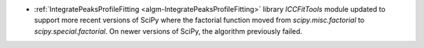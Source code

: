- :ref:`IntegratePeaksProfileFitting <algm-IntegratePeaksProfileFitting>` library `ICCFitTools` module updated to support more recent versions of SciPy where the factorial function moved from `scipy.misc.factorial` to `scipy.special.factorial`. On newer versions of SciPy, the algorithm previously failed.
